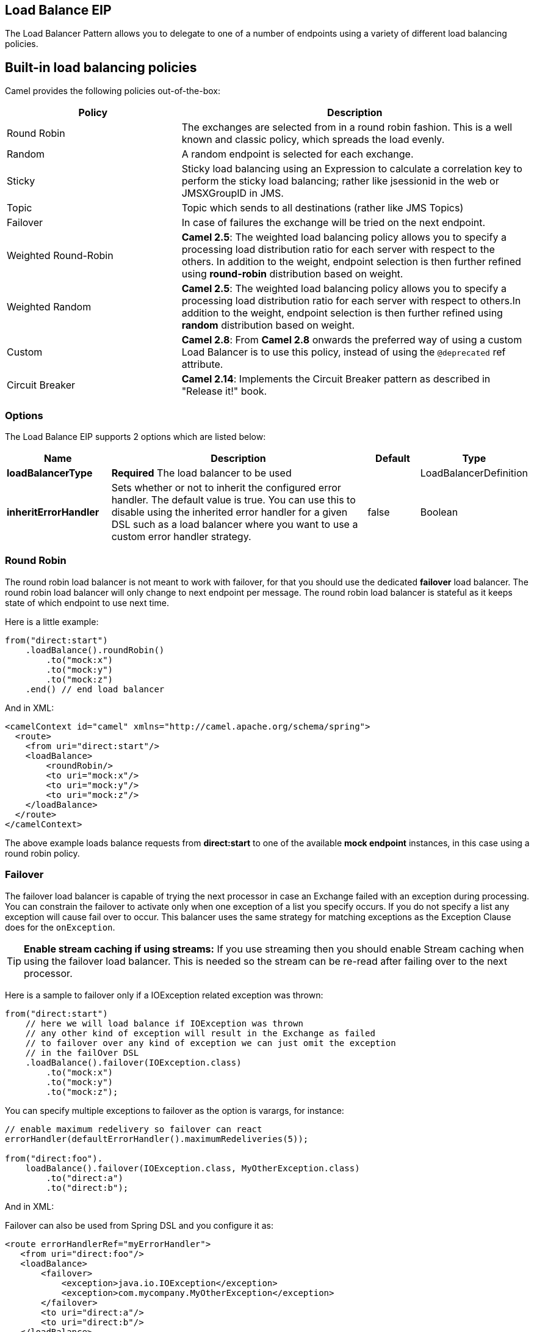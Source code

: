 == Load Balance EIP

The Load Balancer Pattern allows you to delegate to one of a number of endpoints using a variety of different load balancing policies.

== Built-in load balancing policies

Camel provides the following policies out-of-the-box:

[width="100%",cols="3,6",options="header"]
|=======================================================================
| Policy | Description
| Round Robin | The exchanges are selected from in a round robin fashion. This is a well known and classic policy, which spreads the load evenly.
| Random | A random endpoint is selected for each exchange.
| Sticky | Sticky load balancing using an Expression to calculate a correlation key to perform the sticky load balancing; rather like jsessionid in the web or JMSXGroupID in JMS.
| Topic | Topic which sends to all destinations (rather like JMS Topics)
| Failover | In case of failures the exchange will be tried on the next endpoint.
| Weighted Round-Robin | *Camel 2.5*: The weighted load balancing policy allows you to specify a processing load distribution ratio for each server with respect to the others. In addition to the weight, endpoint selection is then further refined using *round-robin* distribution based on weight.
| Weighted Random | *Camel 2.5*: The weighted load balancing policy allows you to specify a processing load distribution ratio for each server with respect to others.In addition to the weight, endpoint selection is then further refined using *random* distribution based on weight.
| Custom | *Camel 2.8*: From *Camel 2.8* onwards the preferred way of using a custom Load Balancer is to use this policy, instead of using the `@deprecated` ref attribute.
| Circuit Breaker | *Camel 2.14*: Implements the Circuit Breaker pattern as described in "Release it!" book.
|=======================================================================

=== Options

// eip options: START
The Load Balance EIP supports 2 options which are listed below:


[width="100%",cols="2,5,^1,2",options="header"]
|===
| Name | Description | Default | Type
| *loadBalancerType* | *Required* The load balancer to be used |  | LoadBalancerDefinition
| *inheritErrorHandler* | Sets whether or not to inherit the configured error handler. The default value is true. You can use this to disable using the inherited error handler for a given DSL such as a load balancer where you want to use a custom error handler strategy. | false | Boolean
|===
// eip options: END


=== Round Robin

The round robin load balancer is not meant to work with failover, for that you should use the dedicated *failover* load balancer. The round robin load balancer will only change to next endpoint per message.
The round robin load balancer is stateful as it keeps state of which endpoint to use next time.

Here is a little example:

[source,java]
----
from("direct:start")
    .loadBalance().roundRobin()
        .to("mock:x")
        .to("mock:y")
        .to("mock:z")
    .end() // end load balancer
----

And in XML:
[source,xml]
----
<camelContext id="camel" xmlns="http://camel.apache.org/schema/spring">
  <route>
    <from uri="direct:start"/>
    <loadBalance>
        <roundRobin/>
        <to uri="mock:x"/>
        <to uri="mock:y"/>
        <to uri="mock:z"/>
    </loadBalance>
  </route>
</camelContext>
----

The above example loads balance requests from *direct:start* to one of the available *mock endpoint* instances, in this case using a round robin policy.

=== Failover

The failover load balancer is capable of trying the next processor in case an Exchange failed with an exception during processing.
You can constrain the failover to activate only when one exception of a list you specify occurs. If you do not specify a list any exception will cause fail over to occur. This balancer uses the same strategy for matching exceptions as the Exception Clause does for the `onException`.

TIP: **Enable stream caching if using streams:**
If you use streaming then you should enable Stream caching when using the failover load balancer. This is needed so the stream can be re-read after failing over to the next processor.

Here is a sample to failover only if a IOException related exception was thrown:
[source,java]
----
from("direct:start")
    // here we will load balance if IOException was thrown
    // any other kind of exception will result in the Exchange as failed
    // to failover over any kind of exception we can just omit the exception
    // in the failOver DSL
    .loadBalance().failover(IOException.class)
        .to("mock:x")
        .to("mock:y")
        .to("mock:z");
----
You can specify multiple exceptions to failover as the option is varargs, for instance:

[source,java]
----
// enable maximum redelivery so failover can react
errorHandler(defaultErrorHandler().maximumRedeliveries(5));

from("direct:foo").
    loadBalance().failover(IOException.class, MyOtherException.class)
        .to("direct:a")
        .to("direct:b");
----

And in XML:

Failover can also be used from Spring DSL and you configure it as:
[source,xml]
----
<route errorHandlerRef="myErrorHandler">
   <from uri="direct:foo"/>
   <loadBalance>
       <failover>
           <exception>java.io.IOException</exception>
           <exception>com.mycompany.MyOtherException</exception>
       </failover>
       <to uri="direct:a"/>
       <to uri="direct:b"/>
   </loadBalance>
 </route>
----

=== Using failover in round robin mode

An example using Java DSL:
[source,java]
----
from("direct:start")
    // Use failover load balancer in stateful round robin mode
    // which mean it will failover immediately in case of an exception
    // as it does NOT inherit error handler. It will also keep retrying as
    // its configured to newer exhaust.
    .loadBalance().failover(-1, false, true)
        .to("direct:bad")
        .to("direct:bad2")
        .to("direct:good")
        .to("direct:good2");
----

And the same example using Spring XML:
[source,xml]
----
<route>
    <from uri="direct:start"/>
    <loadBalance>
        <!-- failover using stateful round robin,
             which will keep retrying forever those 4 endpoints until success.
             You can set the maximumFailoverAttempt to break out after X attempts -->
        <failover roundRobin="true"/>
        <to uri="direct:bad"/>
        <to uri="direct:bad2"/>
        <to uri="direct:good"/>
        <to uri="direct:good2"/>
    </loadBalance>
</route>
----

TIP: *Disabled inheritErrorHandler*: You can configure `inheritErrorHandler=false` if you want to failover to the next endpoint as fast as possible.
By disabling the Error Handler you ensure it does not _intervene_ which allows the `failover` load balancer to handle failover asap.
By also enabling `roundRobin` mode, then it will keep retrying until it success. You can then configure the `maximumFailoverAttempts` option to a high value to let it eventually exhaust (give up) and fail.

=== Weighted Round-Robin and Random Load Balancing

*Available as of Camel 2.5*

In many enterprise environments where server nodes of unequal processing power & performance characteristics are utilized to host services and processing endpoints, it is frequently necessary to distribute processing load based on their individual server capabilities so that some endpoints are not unfairly burdened with requests. Obviously simple round-robin or random load balancing do not alleviate problems of this nature. A Weighted Round-Robin and/or Weighted Random load balancer can be used to address this problem.
The weighted load balancing policy allows you to specify a processing load distribution ratio for each server with respect to others. You can specify this as a positive processing weight for each server. A larger number indicates that the server can handle a larger load. The weight is utilized to determine the payload distribution ratio to different processing endpoints with respect to others.

The parameters that can be used are

[width="100%",cols="3,1,2,6",options="header"]
|=======================================================================
| Option | Type | Default | Description
| roundRobin | boolean | false | The default value for round-robin is false. In the absence of this setting or parameter the load balancing algorithm used is random.
| distributionRatio | String | none | The distributionRatio is a delimited String consisting on integer weights separated by delimiters for example "2,3,5". The distributionRatio must match the number of endpoints and/or processors specified in the load balancer list.
| distributionRatioDelimiter | String | , | The distributionRatioDelimiter is the delimiter used to specify the distributionRatio. If this attribute is not specified a default delimiter "," is expected as the delimiter used for specifying the distributionRatio.
|=======================================================================

=== Using Weighted round-robin & random load balancing

*Available as of Camel 2.5*

An example using Java DSL:
[source,java]
----
List<integer> distributionRatio = new ArrayList<integer>();
distributionRatio.add(4);
distributionRatio.add(2);
distributionRatio.add(1);

// round-robin
from("direct:start")
    .loadBalance().weighted(true, distributionRatio)
    .to("mock:x", "mock:y", "mock:z");

//random
from("direct:start")
    .loadBalance().weighted(false, distributionRatio)
    .to("mock:x", "mock:y", "mock:z");
----

And the same example using Spring XML:
[source,xml]
----
<route>
  <from uri="direct:start"/>
  <loadBalance>
    <weighted roundRobin="false"
              distributionRatio="4 2 1"/>
      <to uri="mock:x"/>
      <to uri="mock:y"/>
      <to uri="mock:z"/>
  </loadBalance>
</route>
----

An example using Java DSL:
[source,java]
----
// round-robin
from("direct:start")
    .loadBalance().weighted(true, "4:2:1" distributionRatioDelimiter=":")
    .to("mock:x", "mock:y", "mock:z");

//random
from("direct:start")
    .loadBalance().weighted(false, "4,2,1")
    .to("mock:x", "mock:y", "mock:z");
----

And the same example using Spring XML:
[source,xml]
----
<route>
  <from uri="direct:start"/>
  <loadBalance>
    <weighted roundRobin="false"
              distributionRatio="4-2-1" distributionRatioDelimiter="-" />
      <to uri="mock:x"/>
      <to uri="mock:y"/>
      <to uri="mock:z"/>
  </loadBalance>
</route>
----
